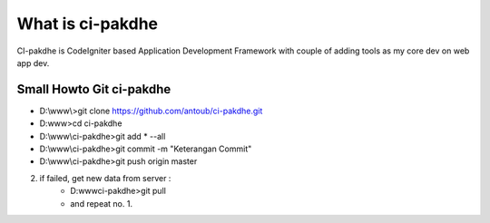 ﻿###################
What is ci-pakdhe
###################

CI-pakdhe is CodeIgniter based Application Development Framework with couple of adding tools as my core dev on web app dev.


*******************
Small Howto Git ci-pakdhe
*******************
- D:\\www\\>git clone https://github.com/antoub/ci-pakdhe.git
- D:\www\>cd ci-pakdhe
- D:\\www\\ci-pakdhe\>git add * --all
- D:\\www\\ci-pakdhe\>git commit -m "Keterangan Commit"
- D:\\www\\ci-pakdhe>git push origin master  
2. if failed, get new data from server :
	- D:\www\ci-pakdhe>git pull
	- and repeat no. 1.
